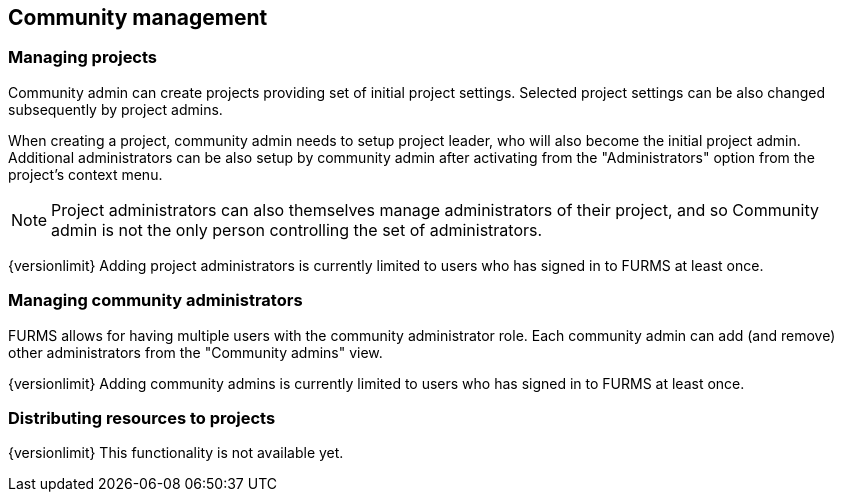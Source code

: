 == Community management


=== Managing projects

Community admin can create projects providing set of initial project settings. Selected project settings can be also changed subsequently by project admins.

When creating a project, community admin needs to setup project leader, who will also become the initial project admin. Additional administrators can be also setup by community admin after activating from the "Administrators" option from the project's context menu.

NOTE: Project administrators can also themselves manage administrators of their project, and so Community admin is not the only person controlling the set of administrators.

{versionlimit} Adding project administrators is currently limited to users who has signed in to FURMS at least once.

=== Managing community administrators

FURMS allows for having multiple users with the community administrator role. Each community admin can add (and remove) other administrators from the "Community admins" view. 

{versionlimit} Adding community admins is currently limited to users who has signed in to FURMS at least once.


=== Distributing resources to projects

{versionlimit} This functionality is not available yet.
